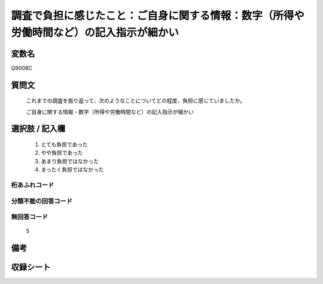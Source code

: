 .. title:: Q9008C
.. rst-class:: item
====================================================================================================
調査で負担に感じたこと：ご自身に関する情報：数字（所得や労働時間など）の記入指示が細かい
====================================================================================================

.. rst-class:: varname
変数名
==================

Q9008C

.. rst-class:: question
質問文
==================


   これまでの調査を振り返って、次のようなことについてどの程度、負担に感じていましたか。

   ご自身に関する情報・数字（所得や労働時間など）の記入指示が細かい


.. rst-class:: answer
選択肢 / 記入欄
======================

   1. とても負担であった
   2. やや負担であった
   3. あまり負担ではなかった
   4. まったく負担ではなかった


.. rst-class:: overflow
桁あふれコード
-------------------------------
  


.. rst-class:: not_classified
分類不能の回答コード
-------------------------------------
  


.. rst-class:: not_available
無回答コード
-------------------------------------
  
   5

.. rst-class:: bikou
備考
==================



.. rst-class:: include_sheet
収録シート
=======================================
.. hlist::
   :columns: 3
   
   
   * p29_5
   
   


.. index:: Q9008C